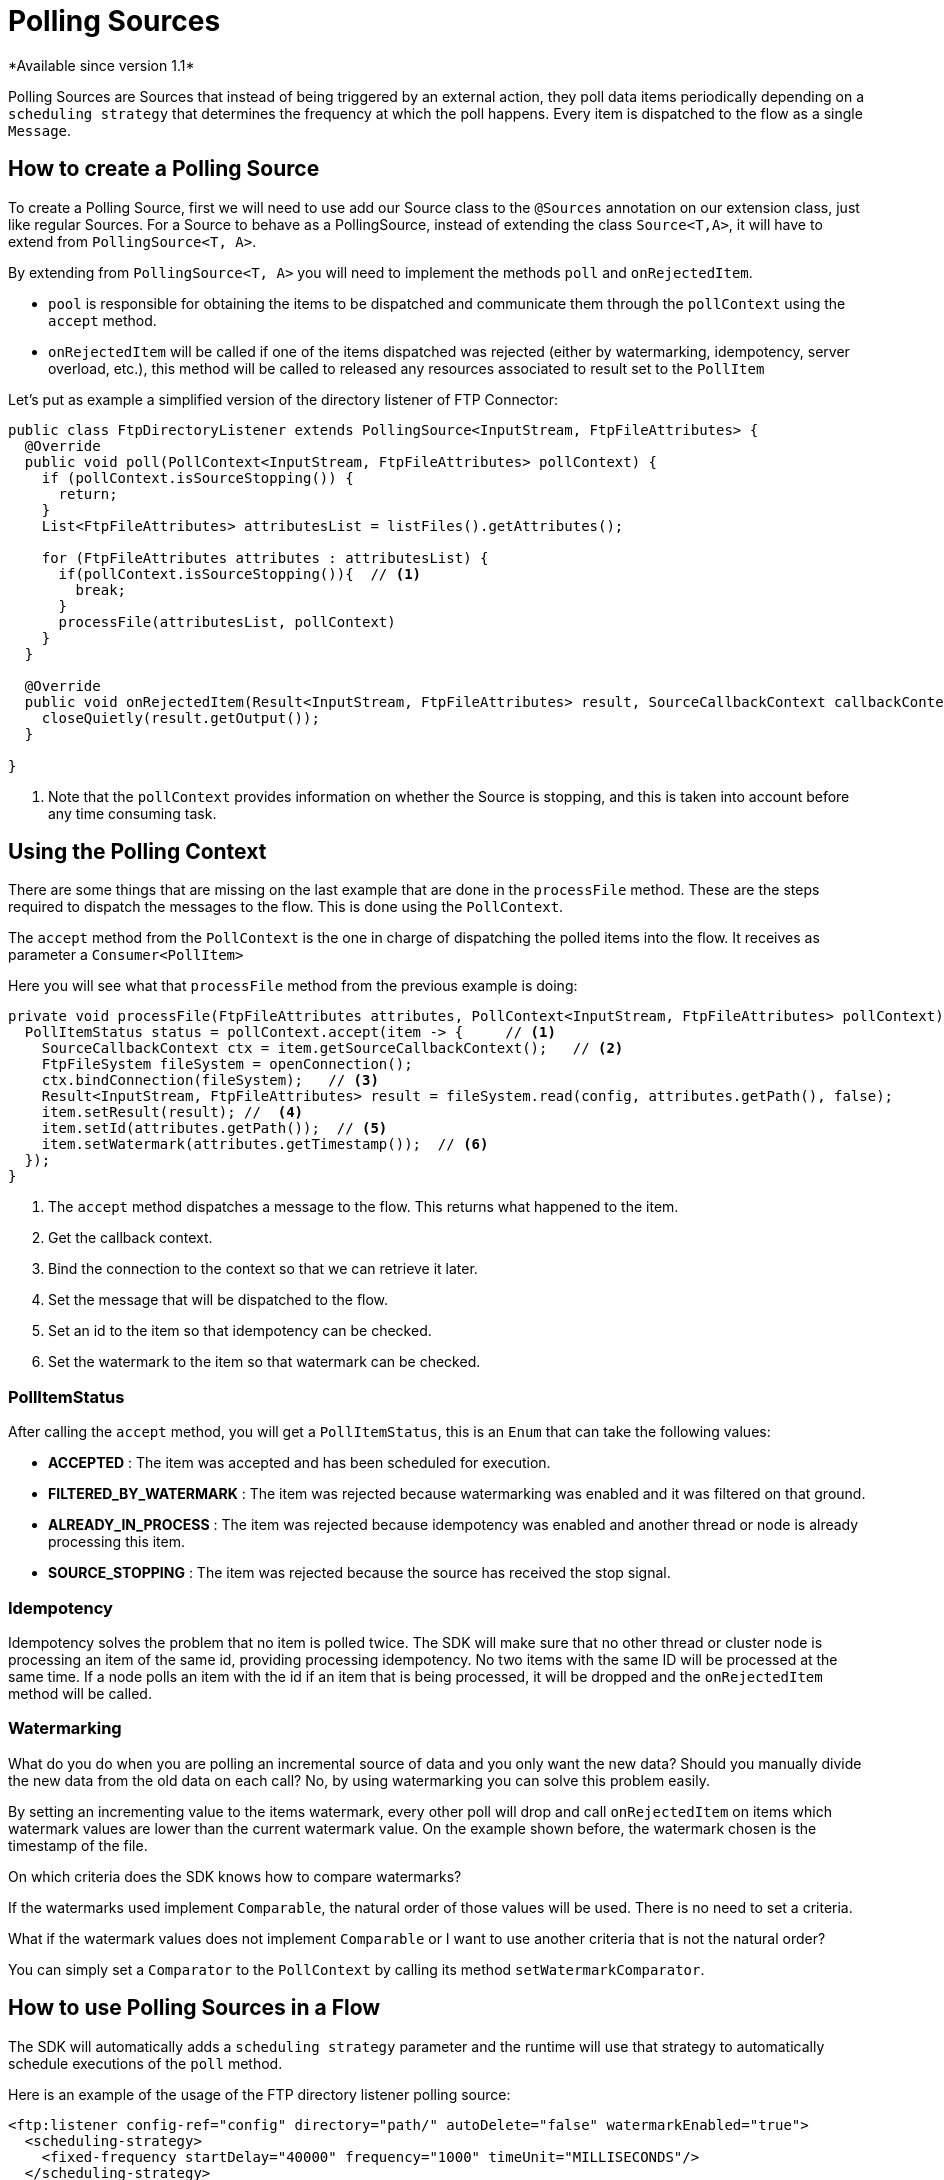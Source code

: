 = Polling Sources
*Available since version 1.1*

Polling Sources are Sources that instead of being triggered by an external action, they poll
data items periodically depending on a `scheduling strategy` that determines the frequency at
which the poll happens. Every item is dispatched to the flow as a single `Message`.

== How to create a Polling Source

To create a Polling Source, first we will need to use add our Source class to the
`@Sources` annotation on our extension class, just like regular Sources. For a Source
to behave as a PollingSource, instead of extending the class `Source<T,A>`, it will have
to extend from `PollingSource<T, A>`.

By extending from `PollingSource<T, A>` you will need to implement the methods `poll` and
`onRejectedItem`.

- `pool` is responsible for obtaining the items to be dispatched and communicate them through the `pollContext`
using the `accept` method.

- `onRejectedItem` will be called if one of the items dispatched was rejected (either by watermarking,
idempotency, server overload, etc.), this method will be called to released any resources associated to result set
to the `PollItem`

Let's put as example a simplified version of the directory listener of FTP Connector:

[source, java, linenums]
----
public class FtpDirectoryListener extends PollingSource<InputStream, FtpFileAttributes> {
  @Override
  public void poll(PollContext<InputStream, FtpFileAttributes> pollContext) {
    if (pollContext.isSourceStopping()) {
      return;
    }
    List<FtpFileAttributes> attributesList = listFiles().getAttributes();

    for (FtpFileAttributes attributes : attributesList) {
      if(pollContext.isSourceStopping()){  // <1>
        break;
      }
      processFile(attributesList, pollContext)
    }
  }

  @Override
  public void onRejectedItem(Result<InputStream, FtpFileAttributes> result, SourceCallbackContext callbackContext) {
    closeQuietly(result.getOutput());
  }

}
----

<1> Note that the `pollContext` provides information on whether the Source is stopping, and this is taken into
account before any time consuming task.

== Using the Polling Context

There are some things that are missing on the last example that are done in the `processFile` method. These
are the steps required to dispatch the messages to the flow. This is done using the `PollContext`.

The `accept` method from the `PollContext` is the one in charge of dispatching the polled items into the flow. It
receives as parameter a `Consumer<PollItem>`

Here you will see what that `processFile` method from the previous example is doing:

[source, java, linenums]
----
private void processFile(FtpFileAttributes attributes, PollContext<InputStream, FtpFileAttributes> pollContext) {
  PollItemStatus status = pollContext.accept(item -> {     // <1>
    SourceCallbackContext ctx = item.getSourceCallbackContext();   // <2>
    FtpFileSystem fileSystem = openConnection();
    ctx.bindConnection(fileSystem);   // <3>
    Result<InputStream, FtpFileAttributes> result = fileSystem.read(config, attributes.getPath(), false);
    item.setResult(result); //  <4>
    item.setId(attributes.getPath());  // <5>
    item.setWatermark(attributes.getTimestamp());  // <6>
  });
}
----

<1> The `accept` method dispatches a message to the flow. This returns what happened to the item.
<2> Get the callback context.
<3> Bind the connection to the context so that we can retrieve it later.
<4> Set the message that will be dispatched to the flow.
<5> Set an id to the item so that idempotency can be checked.
<6> Set the watermark to the item so that watermark can be checked.

=== PollItemStatus

After calling the `accept` method, you will get a `PollItemStatus`, this is an `Enum` that
can take the following values:

- *ACCEPTED* :  The item was accepted and has been scheduled for execution.

- *FILTERED_BY_WATERMARK* :  The item was rejected because watermarking was enabled and it was filtered on that ground.

- *ALREADY_IN_PROCESS* : The item was rejected because idempotency was enabled and another thread or node is already processing this item.

- *SOURCE_STOPPING* : The item was rejected because the source has received the stop signal.

=== Idempotency

Idempotency solves the problem that no item is polled twice. The SDK will make sure that
no other thread or cluster node is processing an item of the same id, providing processing idempotency.
No two items with the same ID will be processed at the same time. If a node polls an item with the id
if an item that is being processed, it will be dropped and the `onRejectedItem` method will be called.

=== Watermarking

What do you do when you are polling an incremental source of data and you only want the new data?
Should you manually divide the new data from the old data on each call? No, by using watermarking you can
solve this problem easily.

By setting an incrementing value to the items watermark, every other poll will drop and
call `onRejectedItem` on items which watermark values are lower than the current watermark value.
On the example shown before, the watermark chosen is the timestamp of the file.

On which criteria does the SDK knows how to compare watermarks?

If the watermarks used implement `Comparable`, the natural order of those values will be used. There
is no need to set a criteria.

What if the watermark values does not implement `Comparable` or I want to use another criteria
that is not the natural order?

You can simply set a `Comparator` to the `PollContext` by calling its method `setWatermarkComparator`.

== How to use Polling Sources in a Flow

The SDK will automatically adds a `scheduling strategy` parameter and the runtime will use that strategy
to automatically schedule executions of the `poll` method.

Here is an example of the usage of the FTP directory listener polling source:

[source, xml, linenums]
----
<ftp:listener config-ref="config" directory="path/" autoDelete="false" watermarkEnabled="true">
  <scheduling-strategy>
    <fixed-frequency startDelay="40000" frequency="1000" timeUnit="MILLISECONDS"/>
  </scheduling-strategy>
</ftp:listener>
----
